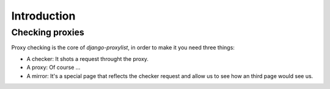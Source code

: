 Introduction
============

Checking proxies
----------------

Proxy checking is the core of `django-proxylist`, in order to make it you need
three things:

* A checker: It shots a request throught the proxy.
* A proxy: Of course ...
* A mirror: It's a special page that reflects the checker request and allow us
  to see how an third page would see us.

.. todo::
   
   Checking diagram


